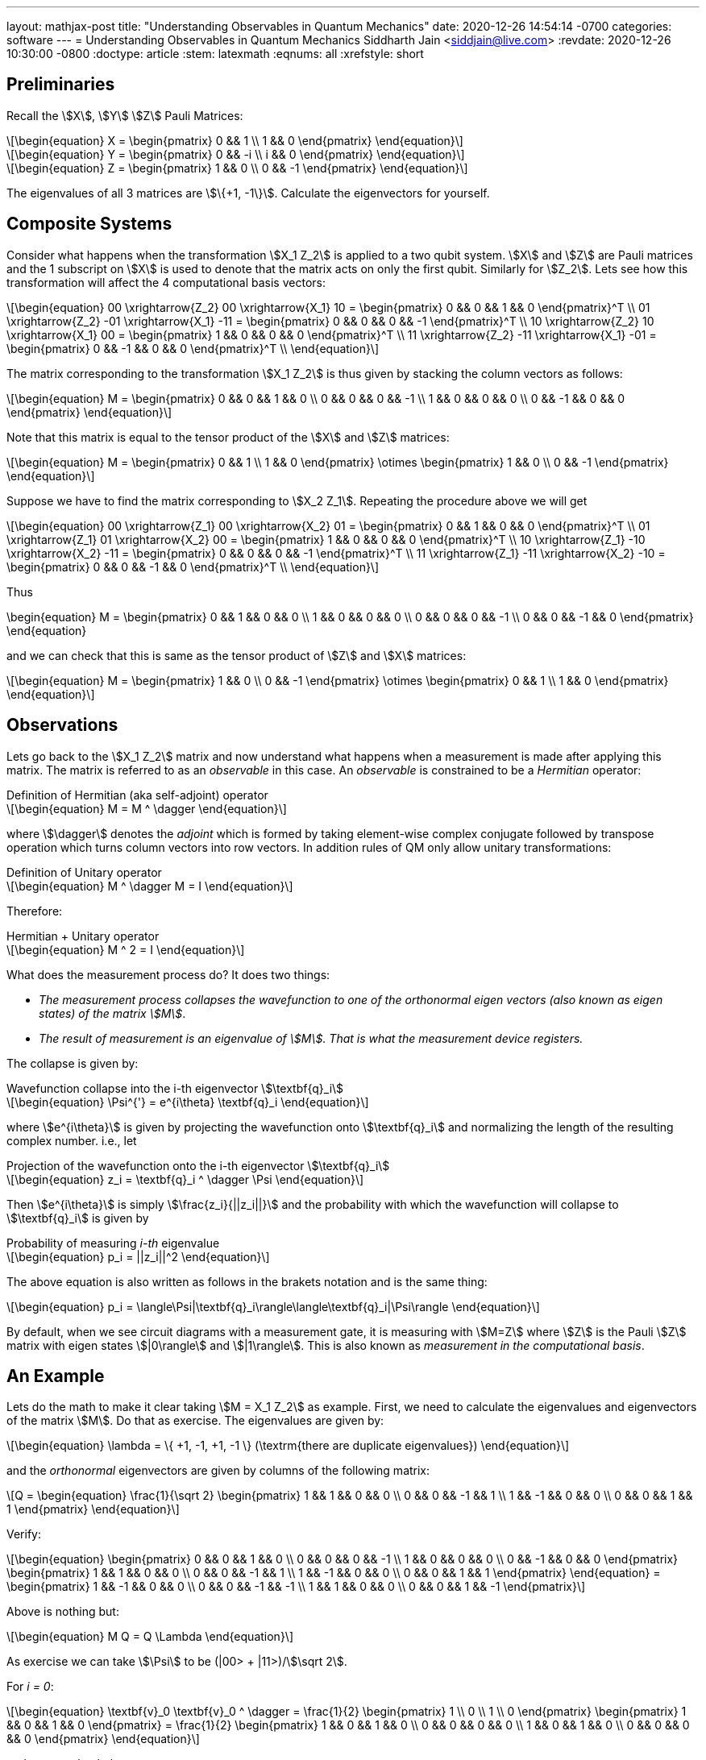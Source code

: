 ---
layout: mathjax-post
title:  "Understanding Observables in Quantum Mechanics"
date:   2020-12-26 14:54:14 -0700
categories: software
---
= Understanding Observables in Quantum Mechanics
Siddharth Jain <siddjain@live.com>
:revdate: 2020-12-26 10:30:00 -0800
:doctype: article
:stem: latexmath
:eqnums: all
:xrefstyle: short

== Preliminaries 

Recall the stem:[X], stem:[Y] stem:[Z] Pauli Matrices:

[latexmath]
++++
\begin{equation}
X = \begin{pmatrix} 0 && 1 \\ 1 && 0 \end{pmatrix} 
\end{equation}
++++

[latexmath]
++++
\begin{equation}
Y = \begin{pmatrix} 0 && -i \\ i && 0 \end{pmatrix} 
\end{equation}
++++

[latexmath]
++++
\begin{equation}
Z = \begin{pmatrix} 1 && 0 \\ 0 && -1 \end{pmatrix} 
\end{equation}
++++

The eigenvalues of all 3 matrices are stem:[\{+1, -1\}]. Calculate the eigenvectors for yourself.

== Composite Systems

Consider what happens when the transformation stem:[X_1 Z_2] is applied to a two qubit system.
stem:[X] and stem:[Z] are Pauli matrices and the 1 subscript on stem:[X] is used to denote that
the matrix acts on only the first qubit. Similarly for stem:[Z_2]. Lets see how this transformation
will affect the 4 computational basis vectors:

[latexmath]
++++
\begin{equation}
00 \xrightarrow{Z_2} 00 \xrightarrow{X_1} 10 = \begin{pmatrix} 0 && 0 && 1 && 0 \end{pmatrix}^T \\
01 \xrightarrow{Z_2} -01 \xrightarrow{X_1} -11 = \begin{pmatrix} 0 && 0 && 0 && -1 \end{pmatrix}^T \\
10 \xrightarrow{Z_2} 10 \xrightarrow{X_1} 00 = \begin{pmatrix} 1 && 0 && 0 && 0 \end{pmatrix}^T \\
11 \xrightarrow{Z_2} -11 \xrightarrow{X_1} -01 = \begin{pmatrix} 0 && -1 && 0 && 0 \end{pmatrix}^T \\
\end{equation}
++++

The matrix corresponding to the transformation stem:[X_1 Z_2] is thus given by stacking the column
vectors as follows:

[latexmath]
++++
\begin{equation}
M = \begin{pmatrix}
0 && 0 && 1 && 0 \\
0 && 0 && 0 && -1 \\
1 && 0 && 0 && 0 \\
0 && -1 && 0 && 0
\end{pmatrix}
\end{equation}
++++

Note that this matrix is equal to the tensor product of the stem:[X] and stem:[Z] matrices:

[latexmath]
++++
\begin{equation}
M = \begin{pmatrix}
0 && 1 \\
1 && 0 
\end{pmatrix} \otimes
\begin{pmatrix}
1 && 0 \\
0 && -1 
\end{pmatrix}
\end{equation}
++++

Suppose we have to find the matrix corresponding to stem:[X_2 Z_1]. Repeating the procedure above
we will get 

[latexmath]
++++
\begin{equation}
00 \xrightarrow{Z_1} 00 \xrightarrow{X_2} 01 = \begin{pmatrix} 0 && 1 && 0 && 0 \end{pmatrix}^T \\
01 \xrightarrow{Z_1} 01 \xrightarrow{X_2} 00 = \begin{pmatrix} 1 && 0 && 0 && 0 \end{pmatrix}^T \\
10 \xrightarrow{Z_1} -10 \xrightarrow{X_2} -11 = \begin{pmatrix} 0 && 0 && 0 && -1 \end{pmatrix}^T \\
11 \xrightarrow{Z_1} -11 \xrightarrow{X_2} -10 = \begin{pmatrix} 0 && 0 && -1 && 0 \end{pmatrix}^T \\
\end{equation}
++++

Thus

++++
\begin{equation}
M = \begin{pmatrix}
0 && 1 && 0 && 0 \\
1 && 0 && 0 && 0 \\
0 && 0 && 0 && -1 \\
0 && 0 && -1 && 0
\end{pmatrix}
\end{equation}
++++

and we can check that this is same as the tensor product of stem:[Z] and stem:[X] matrices:

[latexmath]
++++
\begin{equation}
M = \begin{pmatrix}
1 && 0 \\
0 && -1 
\end{pmatrix} \otimes
\begin{pmatrix}
0 && 1 \\
1 && 0 
\end{pmatrix}
\end{equation}
++++

== Observations

Lets go back to the stem:[X_1 Z_2] matrix and now understand what happens when a measurement
is made after applying this matrix. The matrix is referred to as an _observable_ in this case.
An _observable_ is constrained to be a _Hermitian_ operator:

[latexmath]
.Definition of Hermitian (aka self-adjoint) operator
++++
\begin{equation}
M = M ^ \dagger
\end{equation}
++++

where stem:[\dagger] denotes the _adjoint_ which
is formed by taking element-wise complex conjugate followed by transpose operation which turns
column vectors into row vectors.
In addition rules of QM only allow unitary transformations:

[latexmath]
.Definition of Unitary operator
++++
\begin{equation}
M ^ \dagger M = I
\end{equation}
++++

Therefore:

[latexmath]
.Hermitian + Unitary operator
++++
\begin{equation}
M ^ 2 = I
\end{equation}
++++

What does the measurement process do? It does two things:

* _The measurement process collapses the wavefunction to one of the orthonormal eigen vectors
(also known as eigen states) of the matrix stem:[M]_. 
* _The result of measurement is an eigenvalue of stem:[M]. That is what the measurement device registers._

The collapse is given by:

[latexmath#collapse]
.Wavefunction collapse into the i-th eigenvector stem:[\textbf{q}_i]
++++
\begin{equation}
\Psi^{'} = e^{i\theta} \textbf{q}_i
\end{equation}
++++

where stem:[e^{i\theta}] is given by projecting the wavefunction
onto stem:[\textbf{q}_i] and normalizing the length of the resulting complex number. i.e., let

[latexmath#projection]
.Projection of the wavefunction onto the i-th eigenvector stem:[\textbf{q}_i]
++++
\begin{equation}
z_i = \textbf{q}_i ^ \dagger \Psi
\end{equation}
++++

Then stem:[e^{i\theta}] is simply stem:[\frac{z_i}{||z_i||}] and the probability with which the
wavefunction will collapse to stem:[\textbf{q}_i] is given by

[latexmath#eq1]
.Probability of measuring _i-th_ eigenvalue
++++
\begin{equation}
p_i = ||z_i||^2
\end{equation}
++++

The above equation is also written as follows in the brakets notation and is the same thing:

[latexmath]
++++
\begin{equation}
p_i = \langle\Psi|\textbf{q}_i\rangle\langle\textbf{q}_i|\Psi\rangle
\end{equation}
++++

By default, when we see circuit diagrams with a measurement gate, it is measuring with
stem:[M=Z] where stem:[Z] is the Pauli stem:[Z] matrix with eigen states stem:[|0\rangle]
and stem:[|1\rangle]. This is also known as _measurement in the computational basis_.

== An Example

Lets do the math to make it clear taking stem:[M = X_1 Z_2] as example. First, we need to calculate the
eigenvalues and eigenvectors of the matrix stem:[M]. Do that as exercise. The eigenvalues are given by:

[latexmath]
++++
\begin{equation}
\lambda = \{ +1, -1, +1, -1 \} (\textrm{there are duplicate eigenvalues})
\end{equation}
++++

and the _orthonormal_ eigenvectors are given by columns of the following matrix:

[latexmath]
++++
Q = \begin{equation}
\frac{1}{\sqrt 2} \begin{pmatrix}
1 &&  1 &&  0 &&  0 \\
0 &&  0 && -1 &&  1 \\
1 && -1 &&  0 &&  0 \\
0 &&  0 &&  1 &&  1 
\end{pmatrix}
\end{equation}
++++

Verify:

[latexmath]
++++
\begin{equation}
\begin{pmatrix}
0 && 0 && 1 && 0 \\
0 && 0 && 0 && -1 \\
1 && 0 && 0 && 0 \\
0 && -1 && 0 && 0
\end{pmatrix}
\begin{pmatrix}
1 && 1 && 0 && 0 \\
0 &&  0 && -1 &&  1 \\
1 && -1 &&  0 &&  0 \\
0 &&  0 &&  1 &&  1 
\end{pmatrix}
\end{equation}
 = \begin{pmatrix}
1 && -1 && 0 && 0 \\
0 &&  0 && -1 &&  -1 \\
1 &&  1 &&  0 &&   0 \\
0 &&  0 &&  1 &&  -1 
\end{pmatrix}
++++

Above is nothing but:

[latexmath]
++++
\begin{equation}
M Q = Q \Lambda
\end{equation}
++++

As exercise we can take stem:[\Psi] to be (|00> + |11>)/stem:[\sqrt 2]. 

For _i = 0_:

[latexmath]
++++
\begin{equation}
\textbf{v}_0 \textbf{v}_0 ^ \dagger = \frac{1}{2} \begin{pmatrix} 1 \\ 0 \\ 1 \\ 0 \end{pmatrix}
\begin{pmatrix} 1 && 0 && 1 && 0 \end{pmatrix} = \frac{1}{2} \begin{pmatrix} 1 && 0 && 1 && 0 \\
0 && 0 && 0 && 0 \\
1 && 0 && 1 && 0 \\  
0 && 0 && 0 && 0
\end{pmatrix}
\end{equation}
++++

and we can check that

[latexmath]
++++
\begin{equation}
p_0 = \Psi ^ \dagger \textbf{v}_0 \textbf{v}_0 ^ \dagger \Psi = \frac{1}{4}
\end{equation}
++++

If you do the math you will find that stem:[p_1, p_2, p_3] are all stem:[\frac{1}{4}].

The _average_ value of the observable is:

[latexmath]
++++
\begin{equation}
\langle M \rangle = \sum_i \lambda_i p_i
\end{equation}
++++

and turns out to be same as:

[latexmath]
++++
\begin{equation}
\langle M \rangle = \Psi ^ \dagger M \Psi
\end{equation}
++++

which in this case will be 0. The best book I have found on QM is not a book but the
https://inst.eecs.berkeley.edu/~cs191/fa10/[Lecture Notes] by Umesh Vazirani. The book by Nielsen
and Chuang in typical fashion of a grad book does not explain anything with examples.
